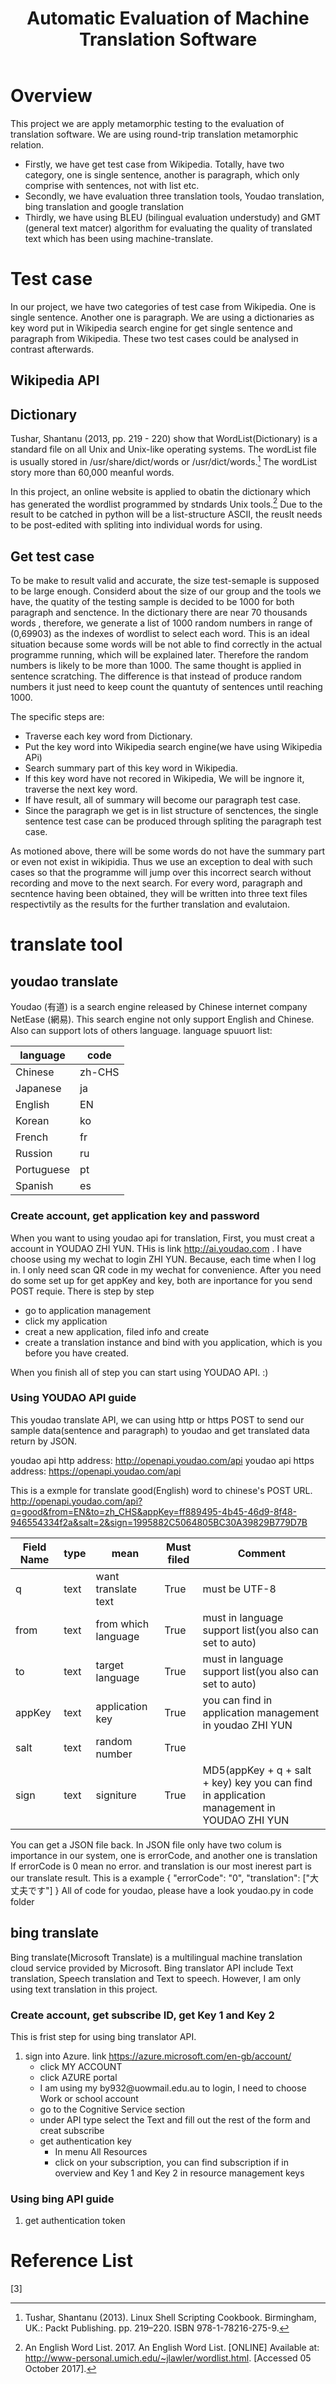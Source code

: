 
#+TITLE: Automatic Evaluation of Machine Translation Software
* Overview
This project we are apply metamorphic testing to the evaluation of translation software. We are using round-trip translation metamorphic relation.
- Firstly, we have get test case from Wikipedia. Totally, have two category, one is single sentence, another is paragraph, which only comprise with sentences, not with list etc.
- Secondly, we have evaluation three translation tools, Youdao translation, bing translation and google translation
- Thirdly, we have using BLEU (bilingual evaluation understudy) and GMT (general text matcer) algorithm for evaluating the quality of translated text which has been using machine-translate.

* Test case
In our project, we have two categories of test case from Wikipedia. One is single sentence. Another one is paragraph. We are using a dictionaries as key word put in Wikipedia search engine for get single sentence and paragraph from Wikipedia.
These two test cases could be analysed in contrast afterwards.


** Wikipedia API

** Dictionary
Tushar, Shantanu (2013, pp. 219 - 220) show that WordList(Dictionary) is a standard file on all Unix and Unix-like operating systems. The wordList file is usually stored in /usr/share/dict/words or /usr/dict/words.[1]
The wordList story more than 60,000 meanful words.

In this project, an online website is applied to obatin the dictionary which has generated the wordlist programmed by stndards Unix tools.[2]
Due to the result to be catched in python will be a list-structure ASCII, the reuslt needs to be post-edited with spliting into individual words for using.   

** Get test case
To be make to result valid and accurate, the size test-semaple is supposed to be large enough. 
Considerd about the size of our group and the tools we have, the quatity of the testing sample is decided to be 1000 for both paragraph and senctence.
In the dictionary there are near 70 thousands words , therefore, we generate a list of 1000 random numbers in range of (0,69903) as the indexes of wordlist to select each word.
This is an ideal situation because some words will be not able to find correctly in the actual programme running, which will be explained later. Therefore the random numbers is likely to be more than 1000.
The same thought is applied in sentence scratching. The difference is that instead of produce random numbers it just need to keep count the quantuty of sentences until reaching 1000.  

The specific steps are:
- Traverse each key word from Dictionary.
- Put the key word into Wikipedia search engine(we have using Wikipedia APi)
- Search summary part of this key word in Wikipedia.
- If this key word have not recored in Wikipedia, We will be ingnore it, traverse the next key word.
- If have result, all of summary will become our paragraph test case.
- Since the paragraph we get is in list structure of senctences, the single sentence test case can be produced through spliting the paragraph test case.
 
As motioned above, there will be some words do not have the summary part or even not exist in wikipidia. 
Thus we use an exception to deal with such cases so that the programme will jump over this incorrect search without recording and move to the next search.
For every word, paragraph and secntence having been obtained, they will be written into three text files respectivtily as the results for the further translation and evalutaion.


* translate tool
** youdao translate
Youdao (有道) is a search engine released by Chinese internet company NetEase (網易).
This search engine not only support English and Chinese. Also can support lots of others language.
language spuuort list:
| language   | code   |
|------------+--------|
| Chinese    | zh-CHS |
| Japanese   | ja     |
| English    | EN     |
| Korean     | ko     |
| French     | fr     |
| Russion    | ru     |
| Portuguese | pt     |
| Spanish    | es     |
*** Create account, get application key and password
When you want to using youdao api for translation, First, you must creat a account in YOUDAO ZHI YUN. THis is link http://ai.youdao.com .
I have choose using my wechat to login ZHI YUN. Because, each time when I log in. I only need scan QR code in my wechat for convenience.
After you need do some set up for get appKey and key, both are inportance for you send POST requie.
There is step by step
- go to application management
- click my application
- creat a new application, filed info and create
- create a translation instance and bind with you application, which is you before you have created.

When you finish all of step you can start using YOUDAO API. :)

*** Using YOUDAO API guide
This youdao translate API, we can using http or https POST to send our sample data(sentence and paragraph) to youdao and get translated data return by JSON.

youdao api http address: http://openapi.youdao.com/api
youdao api https address: https://openapi.youdao.com/api


This is a exmple for translate good(English) word to chinese's POST URL.
http://openapi.youdao.com/api?q=good&from=EN&to=zh_CHS&appKey=ff889495-4b45-46d9-8f48-946554334f2a&salt=2&sign=1995882C5064805BC30A39829B779D7B

| Field Name | type | mean                | Must filed | Comment                                                                                   |
|------------+------+---------------------+------------+-------------------------------------------------------------------------------------------|
| q          | text | want translate text | True       | must be UTF-8                                                                             |
| from       | text | from which language | True       | must in language support list(you also can set to auto)                                   |
| to         | text | target language     | True       | must in language support list(you also can set to auto)                                   |
| appKey     | text | application key     | True       | you can find in application management in youdao ZHI YUN                                  |
| salt       | text | random number       | True       |                                                                                           |
| sign       | text | signiture           | True       | MD5(appKey + q + salt + key) key you can find in application management in YOUDAO ZHI YUN |

You can get a JSON file back.
In JSON file only have two colum is importance in our system, one is errorCode, and another one is translation
If errorCode is 0 mean no error. and translation is our most inerest part is our translate result.
This is a example
{
   "errorCode": "0",
   "translation": ["大丈夫です"]
}
All of code for youdao, please have a look youdao.py in code folder
[[./img/youdaoZhiYun.png]]

** bing translate
Bing translate(Microsoft Translate) is a multilingual machine translation cloud service provided by Microsoft. Bing translator API include Text translation, Speech translation and Text to speech. However, I am only using text translation in this project.

*** Create account, get subscribe ID, get Key 1 and Key 2
This is frist step for using bing translator API.
1. sign into Azure. link https://azure.microsoft.com/en-gb/account/
   - click MY ACCOUNT
   - click AZURE portal
   - I am using my by932@uowmail.edu.au to login, I need to choose Work or school account
   - go to the Cognitive Service section
   - under API type select the Text and fill out the rest of the form and creat subscribe
   - get authentication key
     + In menu All Resources
     + click on your subscription, you can find subscription if in overview and Key 1 and Key 2 in resource management keys

[[./img/azure.png]]
[[./img/subscription.png]]

*** Using bing API guide
**** get authentication token


* Reference List
[1] Tushar, Shantanu (2013). Linux Shell Scripting Cookbook. Birmingham, UK.: Packt Publishing. pp. 219–220. ISBN 978-1-78216-275-9.
[2] An English Word List. 2017. An English Word List. [ONLINE] Available at: http://www-personal.umich.edu/~jlawler/wordlist.html. [Accessed 05 October 2017].
[3] 